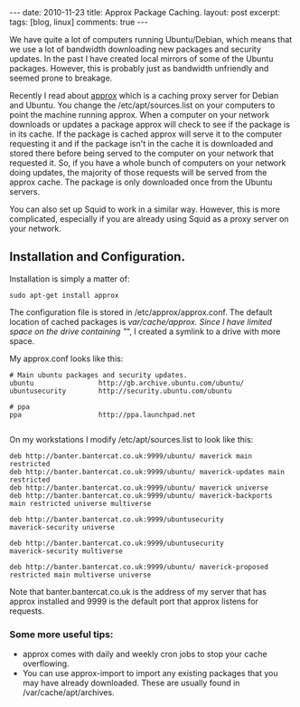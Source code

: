 #+STARTUP: showall indent
#+STARTUP: hidestars
#+OPTIONS: H:3 num:nil tags:nil toc:nil timestamps:nil

#+BEGIN_HTML
---
date: 2010-11-23
title: Approx Package Caching.
layout: post
excerpt:
tags: [blog, linux]
comments: true
---
#+END_HTML

We have quite a lot of computers running Ubuntu/Debian, which means
that we use a lot of bandwidth downloading new packages and security
updates. In the past I have created local mirrors of some of the
Ubuntu packages. However, this is probably just as bandwidth
unfriendly and seemed prone to breakage.

Recently I read about [[http://git.debian.org/?p%3Dpkg-ocaml-maint/packages/approx.git][approx]] which is a caching proxy server for
Debian and Ubuntu. You change the /etc/apt/sources.list on your
computers to point the machine running approx. When a computer
on your network downloads or updates a package approx will check to
see if the package is in its cache. If the package is cached approx
will serve it to the computer requesting it and if the package isn't
in the cache it is downloaded and stored there before being served to
the computer on your network that requested it. So, if you have a
whole bunch of computers on your network doing updates, the majority
of those requests will be served from the approx cache. The package is
only downloaded once from the Ubuntu servers.

You can also set up Squid to work in a similar way. However, this is
more complicated, especially if you are already using Squid as a
proxy server on your network.

** Installation and Configuration.
Installation is simply a matter of:

#+BEGIN_SRC emacs-shell
  sudo apt-get install approx
#+END_SRC

The configuration file is stored in /etc/approx/approx.conf. The default
location of cached packages is /var/cache/approx. Since I have limited
space on the drive containing "/", I created a symlink to a drive with
more space.

My approx.conf looks like this:

#+BEGIN_SRC emacs-shell
  # Main ubuntu packages and security updates.
  ubuntu                http://gb.archive.ubuntu.com/ubuntu/
  ubuntusecurity        http://security.ubuntu.com/ubuntu

  # ppa
  ppa                   http://ppa.launchpad.net

#+END_SRC

On my workstations I modify /etc/apt/sources.list to look like this:

#+BEGIN_SRC emacs-shell
  deb http://banter.bantercat.co.uk:9999/ubuntu/ maverick main
  restricted
  deb http://banter.bantercat.co.uk:9999/ubuntu/ maverick-updates main
  restricted
  deb http://banter.bantercat.co.uk:9999/ubuntu/ maverick universe
  deb http://banter.bantercat.co.uk:9999/ubuntu/ maverick-backports
  main restricted universe multiverse

  deb http://banter.bantercat.co.uk:9999/ubuntusecurity
  maverick-security universe

  deb http://banter.bantercat.co.uk:9999/ubuntusecurity
  maverick-security multiverse

  deb http://banter.bantercat.co.uk:9999/ubuntu/ maverick-proposed restricted main multiverse universe
#+END_SRC

Note that banter.bantercat.co.uk is the address of my server that has
approx installed and 9999 is the default port that approx listens for
requests.

*** Some more useful tips:
- approx comes with daily and weekly cron jobs to stop your cache overflowing.
- You can use approx-import to import any existing packages that you
  may have already downloaded. These are usually found in
  /var/cache/apt/archives.
